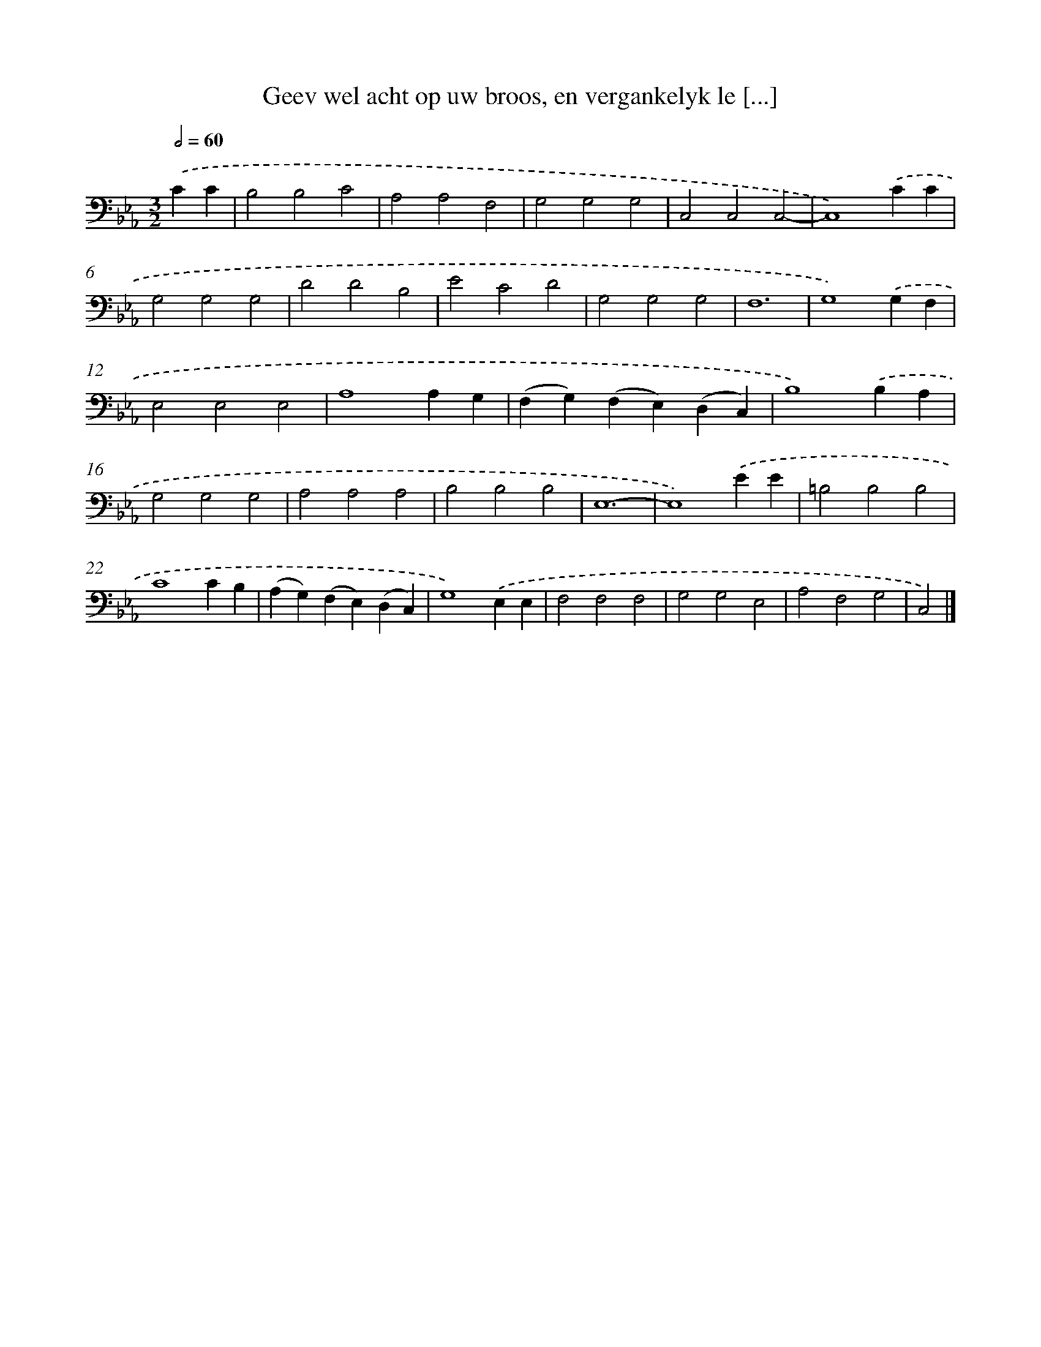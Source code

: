 X: 17216
T: Geev wel acht op uw broos, en vergankelyk le [...]
%%abc-version 2.0
%%abcx-abcm2ps-target-version 5.9.1 (29 Sep 2008)
%%abc-creator hum2abc beta
%%abcx-conversion-date 2018/11/01 14:38:11
%%humdrum-veritas 686512554
%%humdrum-veritas-data 841491869
%%continueall 1
%%barnumbers 0
L: 1/4
M: 3/2
Q: 1/2=60
K: Eb clef=bass
.('CC [I:setbarnb 1]|
B,2B,2C2 |
A,2A,2F,2 |
G,2G,2G,2 |
C,2C,2C,2- |
C,4).('CC |
G,2G,2G,2 |
D2D2B,2 |
E2C2D2 |
G,2G,2G,2 |
F,6 |
G,4).('G,F, |
E,2E,2E,2 |
A,4A,G, |
(F,G,)(F,E,)(D,C,) |
B,4).('B,A, |
G,2G,2G,2 |
A,2A,2A,2 |
B,2B,2B,2 |
E,6- |
E,4).('EE |
=B,2B,2B,2 |
C4CB, |
(A,G,)(F,E,)(D,C,) |
G,4).('E,E, |
F,2F,2F,2 |
G,2G,2E,2 |
A,2F,2G,2 |
C,2) |]
